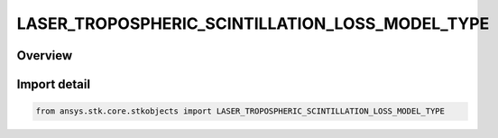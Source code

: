 LASER_TROPOSPHERIC_SCINTILLATION_LOSS_MODEL_TYPE
================================================

.. py:class:: ansys.stk.core.stkobjects.LASER_TROPOSPHERIC_SCINTILLATION_LOSS_MODEL_TYPE

   IntEnum


.. py:currentmodule:: LASER_TROPOSPHERIC_SCINTILLATION_LOSS_MODEL_TYPE

Overview
--------

.. tab-set::

    .. tab-item:: Members
        
        .. list-table::
            :header-rows: 0
            :widths: auto

            * - :py:attr:`~UNKNOWN`
              - Unknown laser tropospheric scintillation loss model type.

            * - :py:attr:`~ITURP_1814`
              - ITU-R P.1814 laser tropospheric scintillation loss model type.


Import detail
-------------

.. code-block:: python

    from ansys.stk.core.stkobjects import LASER_TROPOSPHERIC_SCINTILLATION_LOSS_MODEL_TYPE



